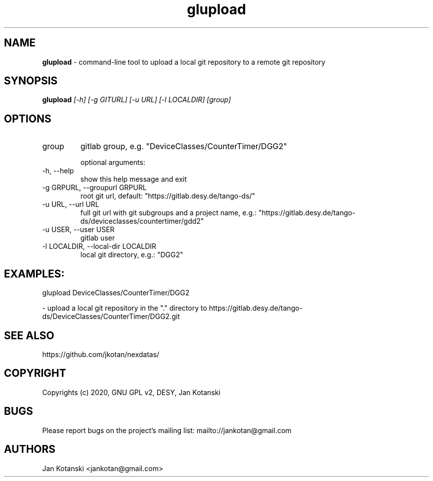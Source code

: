 .TH glupload 1 "2020-05-13" glupload
.SH NAME
.B glupload
\- command-line tool to upload a local git repository to a remote git repository

.SH SYNOPSIS
.B  glupload
.I [-h] [-g GITURL] [-u URL] [-l LOCALDIR] [group]


.SH OPTIONS
.IP "group"
gitlab group, e.g. "DeviceClasses/CounterTimer/DGG2"

optional arguments:
.IP "-h, --help"
show this help message and exit
.IP "-g GRPURL, --groupurl GRPURL"
root git url, default: "https://gitlab.desy.de/tango-ds/"
.IP "-u URL, --url URL"
full git url with git subgroups and a project name, e.g.: "https://gitlab.desy.de/tango-ds/deviceclasses/countertimer/gdd2"
.IP "-u USER, --user USER"
gitlab user
.IP "-l LOCALDIR, --local-dir LOCALDIR"
local git directory, e.g.: "DGG2"

.SH EXAMPLES:
  glupload DeviceClasses/CounterTimer/DGG2 

    - upload a local git repository in the "." directory to https://gitlab.desy.de/tango-ds/DeviceClasses/CounterTimer/DGG2.git


.SH SEE ALSO
https://github.com/jkotan/nexdatas/

.SH COPYRIGHT
Copyrights (c) 2020, GNU GPL v2, DESY, Jan Kotanski

.SH BUGS
Please report bugs on the project's mailing list:
mailto://jankotan@gmail.com

.SH AUTHORS
Jan Kotanski <jankotan@gmail.com>

